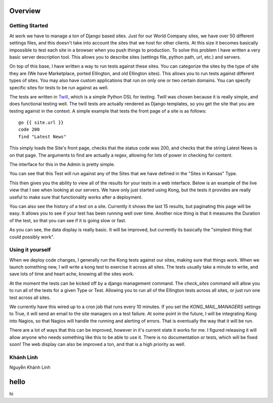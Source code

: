 Overview
========


Getting Started
---------------

At work we have to manage a ton of Django based sites. Just for our World Company sites, we have over 50 different settings files, and this doesn't take into account the sites that we host for other clients. At this size it becomes basically impossible to test each site in a browser when you push things to production. To solve this problem I have written a very basic server description tool. This allows you to describe sites (settings file, python path, url, etc.) and servers.

.. image:: _static/Admin.png

On top of this base, I have written a way to run tests against these sites. You can categorize the sites by the type of site they are (We have Marketplace, ported Ellington, and old Ellington sites). This allows you to run tests against different types of sites. You may also have custom applications that run on only one or two certain domains. You can specify specific sites for tests to be run against as well.

.. image:: _static/Type.png

The tests are written in `Twill <http://twill.idyll.org/commands.html>`_, which is a simple Python DSL for testing. Twill was chosen because it is really simple, and does functional testing well. The twill tests are actually rendered as Django templates, so you get the site that you are testing against in the context. A simple example that tests the front page of a site is as follows::

    go {{ site.url }}
    code 200
    find "Latest News"

This simply loads the Site's front page, checks that the status code was 200, and checks that the string Latest News is on that page. The arguments to find are actually a regex, allowing for lots of power in checking for content.

The interface for this in the Admin is pretty simple.

.. image:: _static/Test.png

You can see that this Test will run against any of the Sites that we have defined in the "Sites in Kansas" Type.

This then gives you the ability to view all of the results for your tests in a web interface. Below is an example of the live view that I see when looking at our servers. We have only just started using Kong, but the tests it provides are really useful to make sure that functionality works after a deployment.

.. image:: _static/Index.png

You can also see the history of a test on a site. Currently it shows the last 15 results, but paginating this page will be easy. It allows you to see if your test has been running well over time. Another nice thing is that it measures the Duration of the test, so that you can see if it is going slow or fast.

.. image:: _static/Site%20Result.png

As you can see, the data display is really basic. It will be improved, but currently its basically the "simplest thing that could possibly work".


Using it yourself
-----------------

When we deploy code changes, I generally run the Kong tests against our sites, making sure that things work. When we launch something new, I will write a kong test to exercise it across all sites. The tests usually take a minute to write, and save lots of time and heart ache, knowing all the sites work.

At the moment the tests can be kicked off by a django management command. The `check_sites` command will allow you to run all of the tests for a given Type or Test. Allowing you to run all of the Ellington tests across all sites, or just run one test across all sites.

..
     django-admin.py check_sites --type ellington
     django-admin.py check_sites --test test-front-page


We currently have this wired up to a cron job that runs every 10 minutes. If you set the `KONG_MAIL_MANAGERS` settings to True, it will send an email to the site managers on a test failure. At some point in the future, I will be integrating Kong into Nagios, so that Nagios will handle the running and alerting of errors. That is eventually the way that it will be run.

There are a lot of ways that this can be improved, however in it's current state it works for me. I figured releasing it will allow anyone who needs something like this to be able to use it. There is no documentation or tests, which will be fixed soon! The web display can also be improved a ton, and that is a high priority as well.

Khánh Linh
-----------------
Nguyễn Khánh Linh

hello
========
hi
